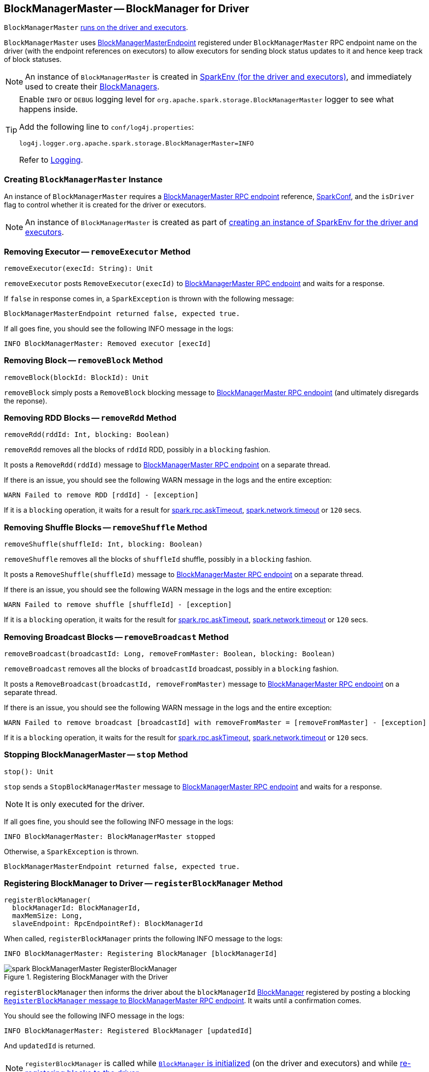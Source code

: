 == BlockManagerMaster -- BlockManager for Driver

`BlockManagerMaster` link:spark-sparkenv.adoc#BlockManagerMaster[runs on the driver and executors].

`BlockManagerMaster` uses link:spark-blockmanager-BlockManagerMasterEndpoint.adoc[BlockManagerMasterEndpoint] registered under `BlockManagerMaster` RPC endpoint name on the driver (with the endpoint references on executors) to allow executors for sending block status updates to it and hence keep track of block statuses.

NOTE: An instance of `BlockManagerMaster` is created in link:spark-sparkenv.adoc#BlockManagerMaster[SparkEnv (for the driver and executors)], and immediately used to create their link:spark-blockmanager.adoc[BlockManagers].

[TIP]
====
Enable `INFO` or `DEBUG` logging level for `org.apache.spark.storage.BlockManagerMaster` logger to see what happens inside.

Add the following line to `conf/log4j.properties`:

```
log4j.logger.org.apache.spark.storage.BlockManagerMaster=INFO
```

Refer to link:spark-logging.adoc[Logging].
====

=== [[creating-instance]] Creating `BlockManagerMaster` Instance

An instance of `BlockManagerMaster` requires a link:spark-blockmanager-BlockManagerMasterEndpoint.adoc[BlockManagerMaster RPC endpoint] reference, link:spark-configuration.adoc[SparkConf], and the `isDriver` flag to control whether it is created for the driver or executors.

NOTE: An instance of `BlockManagerMaster` is created as part of link:spark-sparkenv.adoc#BlockManagerMaster[creating an instance of SparkEnv for the driver and executors].

=== [[removeExecutor]] Removing Executor -- `removeExecutor` Method

[source, scala]
----
removeExecutor(execId: String): Unit
----

`removeExecutor` posts `RemoveExecutor(execId)` to link:spark-blockmanager-BlockManagerMasterEndpoint.adoc[BlockManagerMaster RPC endpoint] and waits for a response.

If `false` in response comes in, a `SparkException` is thrown with the following message:

```
BlockManagerMasterEndpoint returned false, expected true.
```

If all goes fine, you should see the following INFO message in the logs:

```
INFO BlockManagerMaster: Removed executor [execId]
```

=== [[removeBlock]] Removing Block -- `removeBlock` Method

[source, scala]
----
removeBlock(blockId: BlockId): Unit
----

`removeBlock` simply posts a `RemoveBlock` blocking message to link:spark-blockmanager-BlockManagerMasterEndpoint.adoc[BlockManagerMaster RPC endpoint] (and ultimately disregards the reponse).

=== [[removeRdd]] Removing RDD Blocks -- `removeRdd` Method

[source, scala]
----
removeRdd(rddId: Int, blocking: Boolean)
----

`removeRdd` removes all the blocks of `rddId` RDD, possibly in a `blocking` fashion.

It posts a `RemoveRdd(rddId)` message to link:spark-blockmanager-BlockManagerMasterEndpoint.adoc[BlockManagerMaster RPC endpoint] on a separate thread.

If there is an issue, you should see the following WARN message in the logs and the entire exception:

```
WARN Failed to remove RDD [rddId] - [exception]
```

If it is a `blocking` operation, it waits for a result for link:spark-rpc.adoc#spark.rpc.askTimeout[spark.rpc.askTimeout], link:spark-rpc.adoc#spark.network.timeout[spark.network.timeout] or `120` secs.

=== [[removeShuffle]] Removing Shuffle Blocks -- `removeShuffle` Method

[source, scala]
----
removeShuffle(shuffleId: Int, blocking: Boolean)
----

`removeShuffle` removes all the blocks of `shuffleId` shuffle, possibly in a `blocking` fashion.

It posts a `RemoveShuffle(shuffleId)` message to link:spark-blockmanager-BlockManagerMasterEndpoint.adoc[BlockManagerMaster RPC endpoint] on a separate thread.

If there is an issue, you should see the following WARN message in the logs and the entire exception:

```
WARN Failed to remove shuffle [shuffleId] - [exception]
```

If it is a `blocking` operation, it waits for the result for link:spark-rpc.adoc#spark.rpc.askTimeout[spark.rpc.askTimeout], link:spark-rpc.adoc#spark.network.timeout[spark.network.timeout] or `120` secs.

=== [[removeBroadcast]] Removing Broadcast Blocks -- `removeBroadcast` Method

[source, scala]
----
removeBroadcast(broadcastId: Long, removeFromMaster: Boolean, blocking: Boolean)
----

`removeBroadcast` removes all the blocks of `broadcastId` broadcast, possibly in a `blocking` fashion.

It posts a `RemoveBroadcast(broadcastId, removeFromMaster)` message to link:spark-blockmanager-BlockManagerMasterEndpoint.adoc[BlockManagerMaster RPC endpoint] on a separate thread.

If there is an issue, you should see the following WARN message in the logs and the entire exception:

```
WARN Failed to remove broadcast [broadcastId] with removeFromMaster = [removeFromMaster] - [exception]
```

If it is a `blocking` operation, it waits for the result for link:spark-rpc.adoc#spark.rpc.askTimeout[spark.rpc.askTimeout], link:spark-rpc.adoc#spark.network.timeout[spark.network.timeout] or `120` secs.

=== [[stop]] Stopping BlockManagerMaster -- `stop` Method

[source, scala]
----
stop(): Unit
----

`stop` sends a `StopBlockManagerMaster` message to link:spark-blockmanager-BlockManagerMasterEndpoint.adoc[BlockManagerMaster RPC endpoint] and waits for a response.

NOTE: It is only executed for the driver.

If all goes fine, you should see the following INFO message in the logs:

```
INFO BlockManagerMaster: BlockManagerMaster stopped
```

Otherwise, a `SparkException` is thrown.

```
BlockManagerMasterEndpoint returned false, expected true.
```

=== [[registerBlockManager]] Registering BlockManager to Driver -- `registerBlockManager` Method

[source, scala]
----
registerBlockManager(
  blockManagerId: BlockManagerId,
  maxMemSize: Long,
  slaveEndpoint: RpcEndpointRef): BlockManagerId
----

When called, `registerBlockManager` prints the following INFO message to the logs:

```
INFO BlockManagerMaster: Registering BlockManager [blockManagerId]
```

.Registering BlockManager with the Driver
image::images/spark-BlockManagerMaster-RegisterBlockManager.png[align="center"]

`registerBlockManager` then informs the driver about the `blockManagerId` link:spark-blockmanager.adoc[BlockManager] registered by posting a blocking link:spark-blockmanager-BlockManagerMasterEndpoint.adoc#RegisterBlockManager[`RegisterBlockManager` message to BlockManagerMaster RPC endpoint]. It waits until a confirmation comes.

You should see the following INFO message in the logs:

```
INFO BlockManagerMaster: Registered BlockManager [updatedId]
```

And `updatedId` is returned.

NOTE: `registerBlockManager` is called while link:spark-blockmanager.adoc#initialize[`BlockManager` is initialized] (on the driver and executors) and while link:spark-blockmanager.adoc#reregister[re-registering blocks to the driver].

=== [[updateBlockInfo]] Sending `UpdateBlockInfo` to Driver -- `updateBlockInfo` Method

[source, scala]
----
updateBlockInfo(
  blockManagerId: BlockManagerId,
  blockId: BlockId,
  storageLevel: StorageLevel,
  memSize: Long,
  diskSize: Long): Boolean
----

`updateBlockInfo` sends a link:spark-blockmanager-BlockManagerMasterEndpoint.adoc#UpdateBlockInfo[blocking `UpdateBlockInfo` message to BlockManagerMaster RPC endpoint] and waits for a response.

You should see the following DEBUG message in the logs:

```
DEBUG BlockManagerMaster: Updated info of block [blockId]
```

`updateBlockInfo` returns the response from the `BlockManagerMaster` RPC endpoint.

=== [[getLocations-block]] Get Block Locations of One Block -- `getLocations` Method

[source, scala]
----
getLocations(blockId: BlockId): Seq[BlockManagerId]
----

`getLocations` posts `GetLocations(blockId)` message to link:spark-blockmanager-BlockManagerMasterEndpoint.adoc[BlockManagerMaster RPC endpoint] and waits for a response which becomes the return value.

=== [[getLocations-block-array]] Get Block Locations for Multiple Blocks -- `getLocations` Method

[source, scala]
----
getLocations(blockIds: Array[BlockId]): IndexedSeq[Seq[BlockManagerId]]
----

`getLocations` posts `GetLocationsMultipleBlockIds(blockIds)` message to link:spark-blockmanager-BlockManagerMasterEndpoint.adoc[BlockManagerMaster RPC endpoint] and waits for a response which becomes the return value.

=== [[getPeers]] `getPeers` Method

[source, scala]
----
getPeers(blockManagerId: BlockManagerId): Seq[BlockManagerId]
----

`getPeers` posts `GetPeers(blockManagerId)` message link:spark-blockmanager-BlockManagerMasterEndpoint.adoc[BlockManagerMaster RPC endpoint] and waits for a response which becomes the return value.

=== [[getExecutorEndpointRef]] `getExecutorEndpointRef` Method

[source, scala]
----
getExecutorEndpointRef(executorId: String): Option[RpcEndpointRef]
----

`getExecutorEndpointRef` posts `GetExecutorEndpointRef(executorId)` message to link:spark-blockmanager-BlockManagerMasterEndpoint.adoc[BlockManagerMaster RPC endpoint] and waits for a response which becomes the return value.

=== [[getMemoryStatus]] `getMemoryStatus` Method

[source, scala]
----
getMemoryStatus: Map[BlockManagerId, (Long, Long)]
----

`getMemoryStatus` posts a `GetMemoryStatus` message link:spark-blockmanager-BlockManagerMasterEndpoint.adoc[BlockManagerMaster RPC endpoint] and waits for a response which becomes the return value.

=== [[getStorageStatus]] `getStorageStatus` Method

[source, scala]
----
getStorageStatus: Array[StorageStatus]
----

`getStorageStatus` posts a `GetStorageStatus` message to link:spark-blockmanager-BlockManagerMasterEndpoint.adoc[BlockManagerMaster RPC endpoint] and waits for a response which becomes the return value.

=== [[getBlockStatus]] `getBlockStatus` Method

[source, scala]
----
getBlockStatus(
  blockId: BlockId,
  askSlaves: Boolean = true): Map[BlockManagerId, BlockStatus]
----

`getBlockStatus` posts a `GetBlockStatus(blockId, askSlaves)` message to link:spark-blockmanager-BlockManagerMasterEndpoint.adoc[BlockManagerMaster RPC endpoint] and waits for a response (of type `Map[BlockManagerId, Future[Option[BlockStatus]]]`).

It then builds a sequence of future results that are `BlockStatus` statuses and waits for a result for link:spark-rpc.adoc#spark.rpc.askTimeout[spark.rpc.askTimeout], link:spark-rpc.adoc#spark.network.timeout[spark.network.timeout] or `120` secs.

No result leads to a `SparkException` with the following message:

```
BlockManager returned null for BlockStatus query: [blockId]
```

=== [[getMatchingBlockIds]] `getMatchingBlockIds` Method

[source, scala]
----
getMatchingBlockIds(
  filter: BlockId => Boolean,
  askSlaves: Boolean): Seq[BlockId]
----

`getMatchingBlockIds` posts a `GetMatchingBlockIds(filter, askSlaves)` message to link:spark-blockmanager-BlockManagerMasterEndpoint.adoc[BlockManagerMaster RPC endpoint] and waits for a response which becomes the result for link:spark-rpc.adoc#spark.rpc.askTimeout[spark.rpc.askTimeout], link:spark-rpc.adoc#spark.network.timeout[spark.network.timeout] or `120` secs.

=== [[hasCachedBlocks]] `hasCachedBlocks` Method

[source, scala]
----
hasCachedBlocks(executorId: String): Boolean
----

`hasCachedBlocks` posts a `HasCachedBlocks(executorId)` message to link:spark-blockmanager-BlockManagerMasterEndpoint.adoc[BlockManagerMaster RPC endpoint] and waits for a response which becomes the result.
